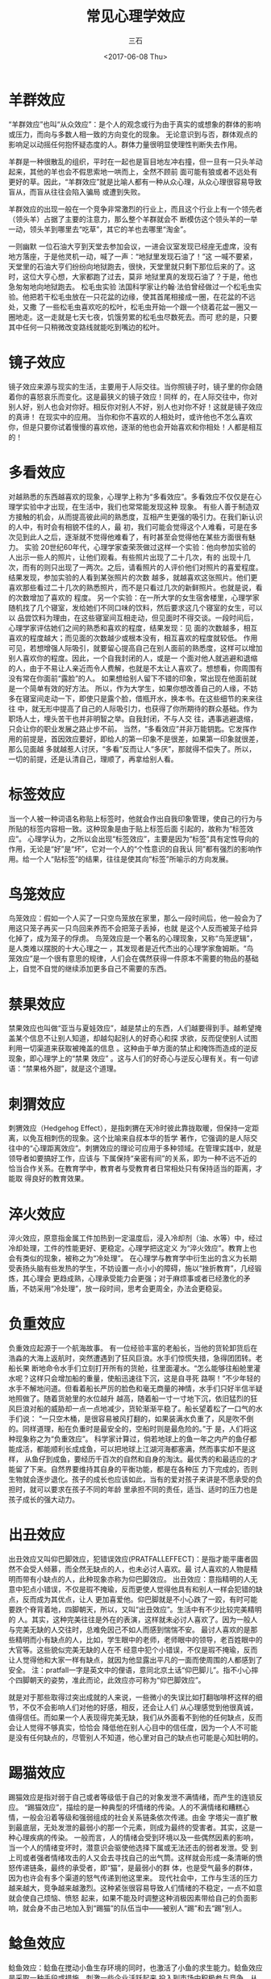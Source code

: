 #+TITLE: 常见心理学效应
#+AUTHOR: 三石
#+DATE: <2017-06-08 Thu>
#+EMAIL: kyleemail@163.com
#+DESCRIPTION: 

* 羊群效应
“羊群效应”也叫“从众效应”：是个人的观念或行为由于真实的或想象的群体的影响或压力，而向与多数人相一致的方向变化的现象。
无论意识到与否，群体观点的影响足以动摇任何抱怀疑态度的人。群体力量很明显使理性判断失去作用。

羊群是一种很散乱的组织，平时在一起也是盲目地左冲右撞，但一旦有一只头羊动起来，其他的羊也会不假思索地一哄而上，全然不顾前
面可能有狼或者不远处有更好的草。因此，“羊群效应”就是比喻人都有一种从众心理，从众心理很容易导致盲从，而盲从往往会陷入骗局
或遭到失败。

羊群效应的出现一般在一个竞争非常激烈的行业上，而且这个行业上有一个领先者（领头羊）占据了主要的注意力，那么整个羊群就会不
断模仿这个领头羊的一举一动，领头羊到哪里去“吃草”，其它的羊也去哪里“淘金”。

一则幽默
一位石油大亨到天堂去参加会议，一进会议室发现已经座无虚席，没有地方落座，于是他灵机一动，喊了一声：“地狱里发现石油了！”这
一喊不要紧，天堂里的石油大亨们纷纷向地狱跑去，很快，天堂里就只剩下那位后来的了。这时，这位大亨心想，大家都跑了过去，莫非
地狱里真的发现石油了？于是，他也急匆匆地向地狱跑去。
松毛虫实验
法国科学家让约翰·法伯曾经做过一个松毛虫实验。他把若干松毛虫放在一只花盆的边缘，使其首尾相接成一圈，在花盆的不远处，又撒
了一些松毛虫喜欢吃的松叶，松毛虫开始一个跟一个绕着花盆一圈又一圈地走。这一走就是七天七夜，饥饿劳累的松毛虫尽数死去。而可
悲的是，只要其中任何一只稍微改变路线就能吃到嘴边的松叶。


* 镜子效应

镜子效应来源与现实的生活，主要用于人际交往。当你照镜子时，镜子里的你会随着你的喜怒哀乐而变化。这是最狭义的镜子效应！同样
的，在人际交往中，你对别人好，别人也会对你好。相反你对别人不好，别人也对你不好！这就是镜子效应的真谛！ 在现实中的应用。
当你和你不喜欢的人相处时，或许他也不怎么喜欢你，但是只要你试着慢慢的喜欢他，逐渐的他也会开始喜欢和你相处！人都是相互的！


* 多看效应
对越熟悉的东西越喜欢的现象，心理学上称为“多看效应”。多看效应不仅仅是在心理学实验中才出现，在生活中，我们也常常能发现这种
现象。
有些人善于制造双方接触的机会，从而提高彼此间的熟悉度，互相产生更强的吸引力。在我们新认识的人中，有时会有相貌不佳的人，最
初，我们可能会觉得这个人难看，可是在多次见到此人之后，逐渐就不觉得他难看了，有时甚至会觉得他在某些方面很有魅力。
实验
20世纪60年代，心理学家查荣茨做过这样一个实验：他向参加实验的人出示一些人的照片，让他们观看。有些照片出现了二十几次，有的
出现十几次，而有的则只出现了一两次。之后，请看照片的人评价他们对照片的喜爱程度。结果发现，参加实验的人看到某张照片的次数
越多，就越喜欢这张照片。他们更喜欢那些看过二十几次的熟悉照片，而不是只看过几次的新鲜照片。也就是说，看的次数增加了喜欢的
程度。
另一个实验：在一所大学的女生宿舍楼里，心理学家随机找了几个寝室，发给她们不同口味的饮料，然后要求这几个寝室的女生，可以以
品尝饮料为理由，在这些寝室间互相走动，但见面时不得交谈。一段时间后，心理学家评估她们之间的熟悉和喜欢的程度，结果发现：见
面的次数越多，相互喜欢的程度越大；而见面的次数越少或根本没有，相互喜欢的程度就较低。
作用
可见，若想增强人际吸引，就要留心提高自己在别人面前的熟悉度，这样可以增加别人喜欢你的程度。因此，一个自我封闭的人，或是一
个面对他人就逃避和退缩的人，由于不易让人亲近而令人费解，也就是不太让人喜欢了。想想看，你周围有没有常在你面前“露脸”的人。
如果想给别人留下不错的印象，常出现在他面前就是一个简单有效的好方法。
所以，作为大学生，如果你想改善自己的人缘，不妨多在寝室间走动一下，即使只是露个脸，借瓶开水，换本书。在这些细节的来来往往
中，就无形中提高了自己的人际吸引力，也获得了你所期待的群众基础。作为职场人士，埋头苦干也并非明智之举。自我封闭，不与人交
往，遇事逃避退缩，只会让你的职业发展之路止步不前。
当然，“多看效应”并非万能钥匙。它发挥作用的前提是，首因效应要好，即给人的第一印象不是很差，如果第一印象就很差，那么见面越
多就越惹人讨厌，“多看”反而让人“多厌”，那就得不偿失了。所以，一切的前提，还是认清自己，理顺了，再拿给别人看。


* 标签效应
当一个人被一种词语名称贴上标签时，他就会作出自我印象管理，使自己的行为与所贴的标签内容相一致。这种现象是由于贴上标签后面
引起的，故称为“标签效应”。
心理学认为，之所以会出现“标签效应”，主要是因为“标签”具有定性导向的作用，无论是“好”是“坏”，它对一个人的“个性意识的自我认
同”都有强烈的影响作用。给一个人“贴标签”的结果，往往是使其向“标签”所喻示的方向发展。


* 鸟笼效应
鸟笼效应：假如一个人买了一只空鸟笼放在家里，那么一段时间后，他一般会为了用这只笼子再买一只鸟回来养而不会把笼子丢掉，也就
是这个人反而被笼子给异化掉了，成为笼子的俘虏。
鸟笼效应是一个著名的心理现象，又称“鸟笼逻辑”，是人类难以摆脱的十大心理之一 ，其发现者是近代杰出的心理学家詹姆斯。“鸟
笼效应”是一个很有意思的规律，人们会在偶然获得一件原本不需要的物品的基础上，自觉不自觉的继续添加更多自己不需要的东西。


* 禁果效应
禁果效应也叫做“亚当与夏娃效应”，越是禁止的东西，人们越要得到手。越希望掩盖某个信息不让别人知道，却越勾起别人的好奇心和探
求欲，反而促使别人试图利用一切渠道来获取被掩盖的信息 。这种由于单方面的禁止和掩饰而造成的逆反现象，即心理学上的“禁果
效应” 。这与人们的好奇心与逆反心理有关。有一句谚语：“禁果格外甜”，就是这个道理。


* 刺猬效应
刺猬效应（Hedgehog Effect），是指刺猬在天冷时彼此靠拢取暖，但保持一定距离，以免互相刺伤的现象。这个比喻来自叔本华的哲学
著作，它强调的是人际交往中的“心理距离效应”。刺猬效应的理论可应用于多种领域。在管理实践中，就是领导者如要搞好工作，应该与
下属保持“亲密有间”的关系，即为一种不远不近的恰当合作关系。在教育学中，教育者与受教育者日常相处只有保持适当的距离，才能取
得良好的教育效果。


* 淬火效应
淬火效应，原意指金属工件加热到一定温度后，浸入冷却剂（油、水等）中，经过冷却处理，工件的性能更好、更稳定。心理学把这定义
为“淬火效应”。教育上也会有类似的现象，被称之为“冷处理”。
在心理学与教育学中衍生出的含义为长期受表扬头脑有些发热的学生，不妨设置一点小小的障碍，施以“挫折教育”，几经锻炼，其心理会
更趋成熟，心理承受能力会更强；对于麻烦事或者已经激化的矛盾，不妨采用“冷处理”，放一段时间，思考会更周全，办法会更稳妥。


* 负重效应
负重效应起源于一个航海故事。
有一位经验丰富的老船长，当他的货轮卸货后在浩淼的大海上返航时，突然遭遇到了狂风巨浪。水手们惊慌失措，急得团团转。老船长果
断地命令水手们立刻打开所有的货舱，往里面灌水。“怎么能够往船舱里灌水呢？这样只会增加船的重量，使船迅速往下沉，这是自寻死
路啊！”不少年轻的水手不解地问道。但看着船长严厉的脸色和毫无商量的神情，水手们只好半信半疑地照做了。随着货舱里的水位越升
越高，随着船一寸一寸地下沉，依旧猛烈的狂风巨浪对船的威胁却一点一点地减少，货轮渐渐平稳了。船长望着松了一口气的水手们说：
“一只空木桶，是很容易被风打翻的，如果装满水负重了，风是吹不倒的。同样道理，船在负重时是最安全的，空船时则是最危险的。”于
是，人们将这种现象称之为“负重效应”。
科学家计算过，倘若地球上的鱼一年之内产的鱼仔都能成活，都能顺利长成成鱼，可以把地球上江湖河海都塞满，然而事实却不是这样，
从鱼仔到成鱼，要经历千百次的自然和自身的淘汰。最优秀的和最适应的才能留了下来。自然界要维持其自身的平衡功能，都是在各种压
力下完成的，否则生物就会逐步退化。孩子的成长也应该如此，当有的爱对孩子来讲是不愿承受的负担时，就可以要求在孩子不同的年龄
里承担不同的责任，适当、适时的压力也是孩子成长的强大动力。


* 出丑效应
出丑效应又叫仰巴脚效应，犯错误效应(PRATFALLEFFECT)：是指才能平庸者固然不会受人倾慕，而全然无缺点的人，也未必讨人喜欢。最
讨人喜欢的人物是精明而带有小缺点的人，此种现象亦称为仰巴脚效应。
出丑效应：意指精明的人无意中犯点小错误，不仅是瑕不掩瑜，反而更使人觉得他具有和别人一样会犯错的缺点，反而成为其优点，让人
更加喜爱他。仰巴脚就是不小心跌了一跤，有时可能要跌个脊背着地，四脚朝天，所以，又叫“出丑效应”。生活中有不少比较完美精明的
人。其实，这种完美往往是外在的表演，这样就未必讨人喜欢了。因为一般人与完美无缺的人交往时，总难免因己不如人而感到惴惴不安。
最讨人喜欢的是那些精明而小有缺点的人，比如，学生眼中的老师，老师眼中的领导，老百姓眼中的大官等。这些貌似完美无缺的人在不
经意中犯个小错误，不仅是瑕不掩瑜，反而让人觉得他和大家一样有缺点，就因为他显露出平凡的一面而使周围的人都感到了安全。
注：pratfall一字是英文中的俚语，意同北京土话“仰巴脚儿”。指不小心摔个四脚朝天的姿势，准此而论，此效应亦可称为“仰巴脚效应”。

就是对于那些取得过突出成就的人来说，一些微小的失误比如打翻咖啡杯这样的细节，不仅不会影响人们对他的好感，相反，还会让人们
从心理感觉到他很真诚，值得信任。而如果一个人表现得完美无缺，我们从外面看不到他的任何缺点，反而会让人觉得不够真实，恰恰会
降低他在别人心目中的信任度，因为一个人不可能是没有任何缺点的，尽管别人不知道，他心里对自己的缺点也可能是心知肚明的。


* 踢猫效应
踢猫效应是指对弱于自己或者等级低于自己的对象发泄不满情绪，而产生的连锁反应。
“踢猫效应”，描绘的是一种典型的坏情绪的传染。人的不满情绪和糟糕心情，一般会沿着等级和强弱组成的社会关系链条依次传递。由金
字塔尖一直扩散到最底层，无处发泄的最弱小的那一个元素，则成为最终的受害者。其实，这是一种心理疾病的传染。
一般而言，人的情绪会受到环境以及一些偶然因素的影响，当一个人的情绪变坏时，潜意识会驱使他选择下属或无法还击的弱者发泄。受
到上司或者强者情绪攻击的人又会去寻找自己的出气筒。这样就会形成一条清晰的愤怒传递链条，最终的承受者，即“猫”，是最弱小的群
体，也是受气最多的群体，因为也许会有多个渠道的怒气传递到他这里来。
现代社会中，工作与生活的压力越来越大，竞争越来越激烈。这种紧张很容易导致人们情绪的不稳定，一点不如意就会使自己烦恼、愤怒
起来，如果不能及时调整这种消极因素带给自己的负面影响，就会身不由己地加入到“踢猫”的队伍当中——被别人“踢”和去“踢”别人。


* 鲶鱼效应

鲶鱼效应：鲶鱼在搅动小鱼生存环境的同时，也激活了小鱼的求生能力。鲶鱼效应是采取一种手段或措施，刺激一些企业活跃起来
投入到市场中积极参与竞争，从而激活市场中的同行业企业。其实质是一种负激励，是激活员工队伍之奥秘。
挪威人喜欢吃沙丁鱼，尤其是活鱼。市场上活鱼的价格要比死鱼高许多。所以渔民总是想方设法的让沙丁鱼活着回到渔港。可是虽然经过
种种努力，绝大部分沙丁鱼还是在中途因窒息而死亡。但却有一条渔船总能让大部分沙丁鱼活着回到渔港。船长严格保守着秘密。直到船
长去世，谜底才揭开。原来是船长在装满沙丁鱼的鱼槽里放进了一条以鱼为主要食物的鲶鱼。鲶鱼进入鱼槽后，由于环境陌生，便四处游
动。沙丁鱼见了鲶鱼十分紧张，左冲右突，四处躲避，加速游动。这样沙丁鱼缺氧的问题就迎刃而解了，沙丁鱼也就不会死了。这样一来，
一条条沙丁鱼活蹦乱跳地回到了渔港。这就是著名的“鲶鱼效应”。
（有学者文章指出，“鲶鱼效应”的主体内容存在致命瑕疵：鲶鱼属于生活在江河湖等淡水水体中的鱼类，而沙丁鱼则属于海洋咸水鱼类，
运输沙丁鱼需要使用海水，将鲶鱼放入海水将导致鲶鱼死亡，根本不可能出现两种物种共生并相互影响的情况。目前关于鲶鱼效应的描述
都是中文，并没有确切的外文文献引用可以说明其出处是国外，且没有数据表明其在实践中的有效性，请读者斟酌采纳。）
启示
鲶鱼效应对于“渔夫”来说，在于激励手段的应用。渔夫采用鲶鱼来作为激励手段，促使沙丁鱼不断游动，以保证沙丁鱼活着，以此来获得
最大利益。在企业管理中，管理者要实现管理的目标，同样需要引入鲶鱼型人才，以此来改变企业相对一潭死水的状况。


* 费斯汀格法则

生活中的 10% 是由发生在你身上的事情组成，而另外的 90% 则是由你对所发生的事情如何反应所决定。
